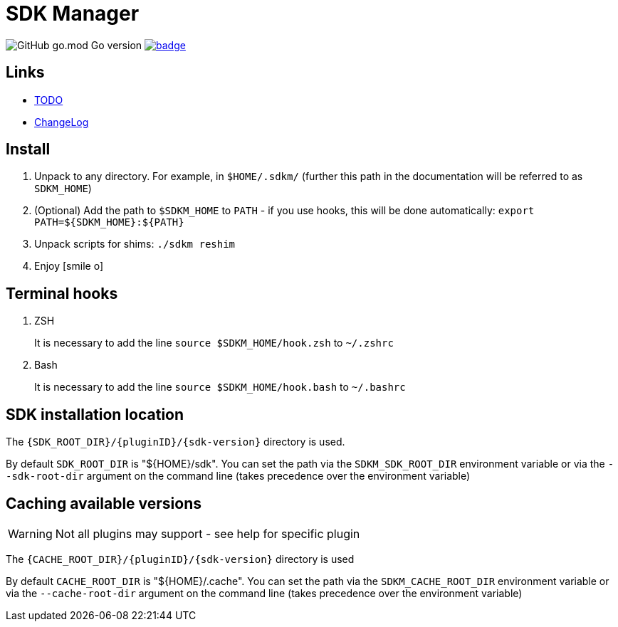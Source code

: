 = SDK Manager
:icons: font

image:https://img.shields.io/github/go-mod/go-version/dev-itbasis-sdkm/sdkm[GitHub go.mod Go version]
image:https://codecov.io/github/dev-itbasis-sdkm/sdkm/graph/badge.svg?token=OQB80UGOBE[link=https://codecov.io/github/dev-itbasis-sdkm/sdkm]

== Links

* link:TODO.adoc[TODO]

* link:CHANGELOG.adoc[ChangeLog]

== Install

. Unpack to any directory.
For example, in `$HOME/.sdkm/` (further this path in the documentation will be referred to as
`SDKM_HOME`)
. (Optional) Add the path to `$SDKM_HOME` to `PATH` - if you use hooks, this will be done automatically: `export PATH=${SDKM_HOME}:${PATH}`
. Unpack scripts for shims: `./sdkm reshim`
. Enjoy icon:smile-o[]

== Terminal hooks

. ZSH
+
It is necessary to add the line `source $SDKM_HOME/hook.zsh` to `~/.zshrc`

. Bash
+
It is necessary to add the line `source $SDKM_HOME/hook.bash` to `~/.bashrc`

== SDK installation location

The `{SDK_ROOT_DIR}/{pluginID}/{sdk-version}` directory is used.

By default `SDK_ROOT_DIR` is "${HOME}/sdk". You can set the path via the `SDKM_SDK_ROOT_DIR` environment variable or via the `--sdk-root-dir` argument on the command line (takes precedence over the environment variable)

== Caching available versions

WARNING: Not all plugins may support - see help for specific plugin

The `{CACHE_ROOT_DIR}/{pluginID}/{sdk-version}` directory is used

By default `CACHE_ROOT_DIR` is "${HOME}/.cache". You can set the path via the `SDKM_CACHE_ROOT_DIR` environment variable or via the `--cache-root-dir` argument on the command line (takes precedence over the environment variable)
